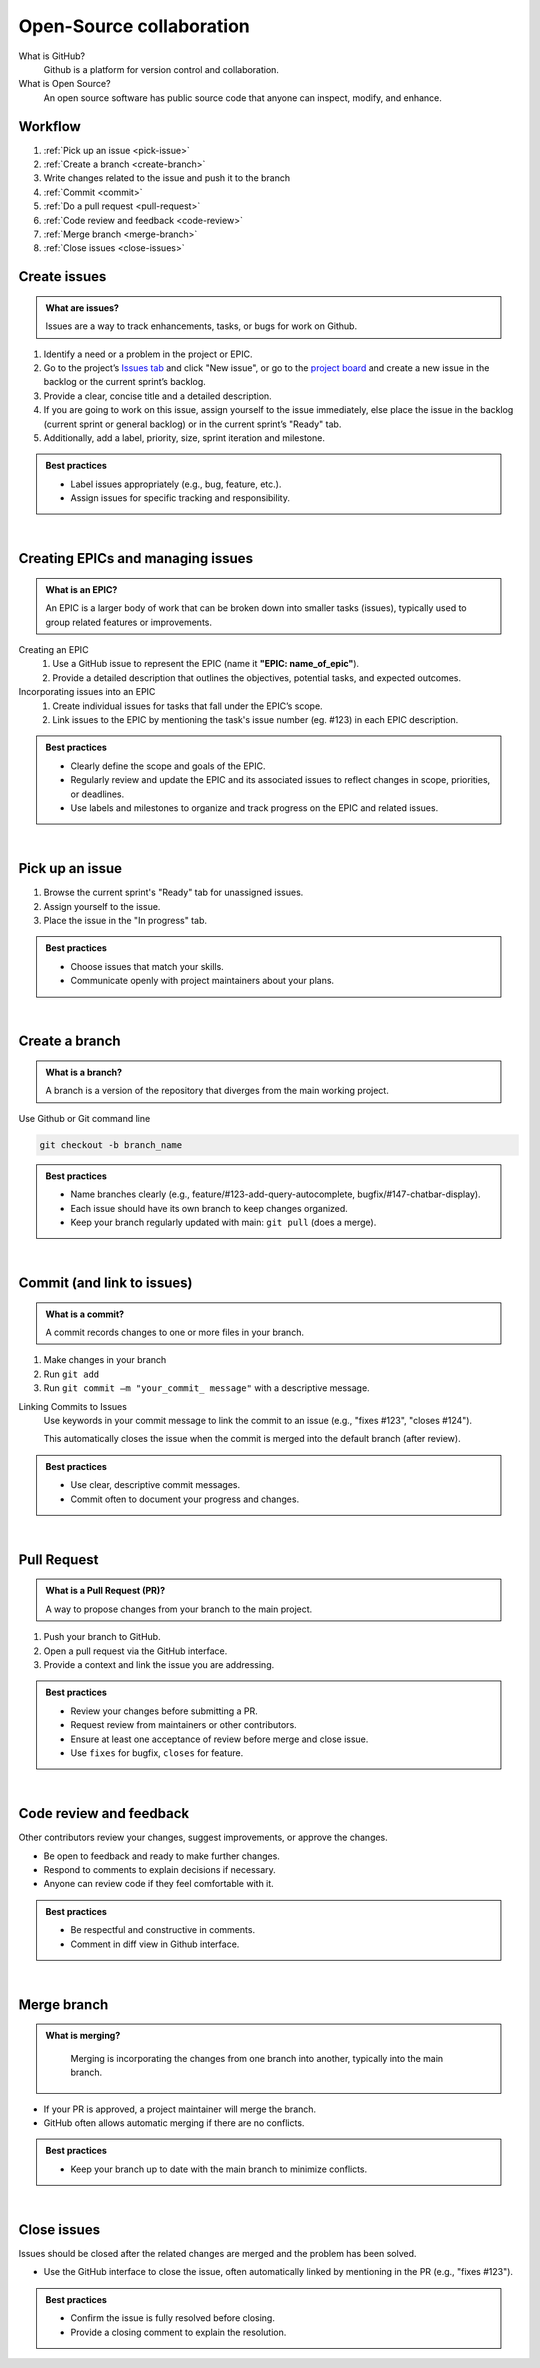 #########################
Open-Source collaboration
#########################

What is GitHub?
    Github is a platform for version control and collaboration.

What is Open Source?
    An open source software has public source code that anyone can inspect, modify, and enhance.

Workflow
========
#. :ref:`Pick up an issue <pick-issue>`
#. :ref:`Create a branch <create-branch>`
#. Write changes related to the issue and push it to the branch
#. :ref:`Commit <commit>`
#. :ref:`Do a pull request <pull-request>`
#. :ref:`Code review and feedback <code-review>`
#. :ref:`Merge branch <merge-branch>`
#. :ref:`Close issues <close-issues>`

.. _create-issues:

Create issues
=============

.. admonition:: What are issues?
    :class: hint

    Issues are a way to track enhancements, tasks, or bugs for work on Github.

#. Identify a need or a problem in the project or EPIC.
#. Go to the project’s `Issues tab <https://github.com/CdC-SI/eak-copilot/issues>`_ and click "New issue", or go to the `project board <https://github.com/orgs/CdC-SI/projects/2>`_ and create a new issue in the backlog or the current sprint’s backlog.
#. Provide a clear, concise title and a detailed description.
#. If you are going to work on this issue, assign yourself to the issue immediately, else place the issue in the backlog (current sprint or general backlog) or in the current sprint’s "Ready" tab.
#. Additionally, add a label, priority, size, sprint iteration and milestone.

.. admonition:: Best practices
    :class: important

    * Label issues appropriately (e.g., bug, feature, etc.).
    * Assign issues for specific tracking and responsibility.

|

.. _create-epics:

Creating EPICs and managing issues
==================================

.. admonition:: What is an EPIC?
    :class: hint

    An EPIC is a larger body of work that can be broken down into smaller tasks (issues), typically used to group related features or improvements.

Creating an EPIC
    #. Use a GitHub issue to represent the EPIC (name it **"EPIC: name_of_epic"**).
    #. Provide a detailed description that outlines the objectives, potential tasks, and expected outcomes.

Incorporating issues into an EPIC
    #. Create individual issues for tasks that fall under the EPIC’s scope.
    #. Link issues to the EPIC by mentioning the task's issue number (eg. #123) in each EPIC description.

.. admonition:: Best practices
    :class: important

    * Clearly define the scope and goals of the EPIC.
    * Regularly review and update the EPIC and its associated issues to reflect changes in scope, priorities, or deadlines.
    * Use labels and milestones to organize and track progress on the EPIC and related issues.

|

.. _pick-issue:

Pick up an issue
================

#. Browse the current sprint's "Ready" tab for unassigned issues.
#. Assign yourself to the issue.
#. Place the issue in the "In progress" tab.

.. admonition:: Best practices
    :class: important

    * Choose issues that match your skills.
    * Communicate openly with project maintainers about your plans.

|

.. _create-branch:

Create a branch
===============

.. admonition:: What is a branch?
    :class: hint

    A branch is a version of the repository that diverges from the main working project.

Use Github or Git command line

.. code-block:: console

    git checkout -b branch_name

.. admonition:: Best practices
    :class: important

    * Name branches clearly (e.g., feature/#123-add-query-autocomplete, bugfix/#147-chatbar-display).
    * Each issue should have its own branch to keep changes organized.
    * Keep your branch regularly updated with main: ``git pull`` (does a merge).

|

.. _commit:

Commit (and link to issues)
===========================

.. admonition:: What is a commit?
    :class: hint

    A commit records changes to one or more files in your branch.

#. Make changes in your branch
#. Run ``git add``
#. Run ``git commit –m "your_commit_ message"`` with a descriptive message.

Linking Commits to Issues
    Use keywords in your commit message to link the commit to an issue (e.g., "fixes #123", "closes #124").

    This automatically closes the issue when the commit is merged into the default branch (after review).

.. admonition:: Best practices
    :class: important

    * Use clear, descriptive commit messages.
    * Commit often to document your progress and changes.

.. seealso::

    `Using keywords in issues and pull requests - GitHub Docs <https://docs.github.com/en/get-started/writing-on-github/working-with-advanced-formatting/using-keywords-in-issues-and-pull-requests>`_

|

.. _pull-request:

Pull Request
============

.. admonition:: What is a Pull Request (PR)?
    :class: hint

    A way to propose changes from your branch to the main project.

#. Push your branch to GitHub.
#. Open a pull request via the GitHub interface.
#. Provide a context and link the issue you are addressing.

.. admonition:: Best practices
    :class: important

    * Review your changes before submitting a PR.
    * Request review from maintainers or other contributors.
    * Ensure at least one acceptance of review before merge and close issue.
    * Use ``fixes`` for bugfix, ``closes`` for feature.

.. seealso::

    * `Creating a pull request - GitHub Doc <https://docs.github.com/en/pull-requests/collaborating-with-pull-requests/proposing-changes-to-your-work-with-pull-requests/creating-a-pull-request>`_
    * `Linking a pull request to an issue - GitHub Docs <https://docs.github.com/en/issues/tracking-your-work-with-issues/linking-a-pull-request-to-an-issue>`_

|

.. _code-review:

Code review and feedback
========================

Other contributors review your changes, suggest improvements, or approve the changes.

* Be open to feedback and ready to make further changes.
* Respond to comments to explain decisions if necessary.
* Anyone can review code if they feel comfortable with it.

.. admonition:: Best practices
    :class: important

    * Be respectful and constructive in comments.
    * Comment in diff view in Github interface.

|

.. _merge-branch:

Merge branch
============

.. admonition:: What is merging?
    :class: hint

        Merging is incorporating the changes from one branch into another, typically into the main branch.

* If your PR is approved, a project maintainer will merge the branch.
* GitHub often allows automatic merging if there are no conflicts.

.. admonition:: Best practices
    :class: important

    * Keep your branch up to date with the main branch to minimize conflicts.

|

.. _close-issues:

Close issues
============

Issues should be closed after the related changes are merged and the problem has been solved.

* Use the GitHub interface to close the issue, often automatically linked by mentioning in the PR (e.g., "fixes #123").

.. admonition:: Best practices
    :class: important

    * Confirm the issue is fully resolved before closing.
    * Provide a closing comment to explain the resolution.
